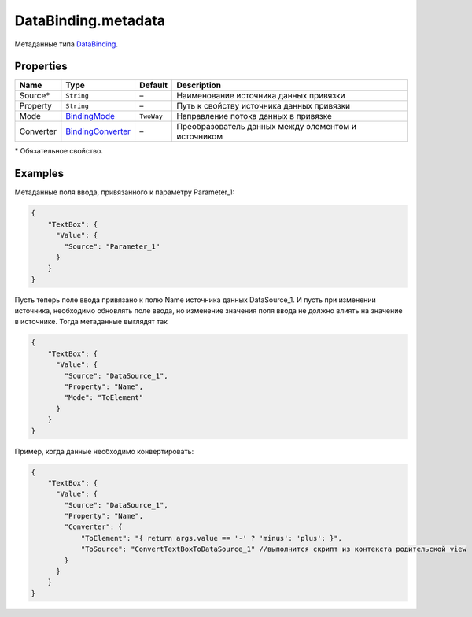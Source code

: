 DataBinding.metadata
--------------------

Метаданные типа `DataBinding <./>`__.

Properties
~~~~~~~~~~

.. list-table::
   :header-rows: 1

   * - Name
     - Type
     - Default
     - Description
   * - Source\*
     - ``String``
     - –
     - Наименование источника данных привязки
   * - Property
     - ``String``
     - –
     - Путь к свойству источника данных привязки
   * - Mode
     - `BindingMode <BindingMode/>`__
     - ``TwoWay``
     - Направление потока данных в привязке
   * - Converter
     - `BindingConverter <BindingConverter/>`__
     - –
     - Преобразователь данных между элементом и источником


\* Обязательное свойство.

Examples
~~~~~~~~

Метаданные поля ввода, привязанного к параметру Parameter\_1:

.. code:: json

    {
        "TextBox": {
          "Value": {
            "Source": "Parameter_1"
          }
        }
    }

Пусть теперь поле ввода привязано к полю Name источника данных
DataSource\_1. И пусть при изменении источника, необходимо обновлять
поле ввода, но изменение значения поля ввода не должно влиять на
значение в источнике. Тогда метаданные выглядят так

.. code:: json

    {
        "TextBox": {
          "Value": {
            "Source": "DataSource_1",
            "Property": "Name",
            "Mode": "ToElement"
          }
        }
    }

Пример, когда данные необходимо конвертировать:

.. code:: json

    {
        "TextBox": {
          "Value": {
            "Source": "DataSource_1",
            "Property": "Name",
            "Converter": {
                "ToElement": "{ return args.value == '-' ? 'minus': 'plus'; }",
                "ToSource": "ConvertTextBoxToDataSource_1" //выполнится скрипт из контекста родительской view
            }
          }
        }
    }   
